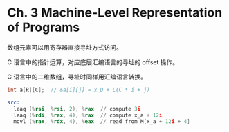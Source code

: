 * Ch. 3 Machine-Level Representation of Programs
数组元素可以用寄存器直接寻址方式访问。

C 语言中的指针运算，对应底层汇编语言的寻址的 offset 操作。

C 语言中的二维数组，寻址时同样用汇编语言转换。

#+begin_src c
int a[R][C];  // &a[i][j] = x_D + L(C * i + j)
#+end_src

#+begin_src asm
src:
  leaq (%rsi, %rsi, 2), %rax  // compute 3i
  leaq (%rdi, %rax, 4), %rax  // compute x_a + 12i
  movl (%rax, %rdx, 4), %eax  // read from M[x_a + 12i + 4]
#+end_src
